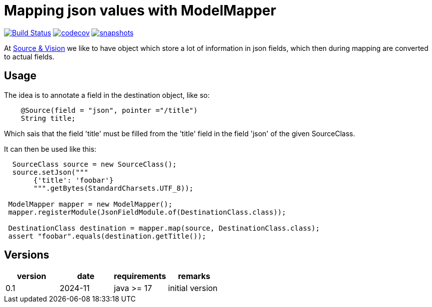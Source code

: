 = Mapping json values with ModelMapper


image:https://github.com/mihxil/mapping-annotations/actions/workflows/maven.yml/badge.svg?[Build Status,link=https://github.com/mihxil/mapping-annotations/actions/workflows/maven.yml]
image:https://codecov.io/gh/mihxil/mapping-annotations/branch/main/graph/badge.svg[codecov,link=https://codecov.io/gh/mihxil/mapping-annotations]
image:https://img.shields.io/nexus/s/https/oss.sonatype.org/org.meeuw/mapping-annotations.svg[snapshots,link=https://oss.sonatype.org/content/repositories/snapshots/org/meeuw/]


At https://beeldengeluid.nl[Source & Vision] we like to have object which store a lot of information in json fields, which then during mapping are converted to actual fields.

== Usage

The idea is to annotate a field in the destination object, like so:
[source, java]
----
    @Source(field = "json", pointer ="/title")
    String title;
----
Which sais that the field 'title' must be filled from the 'title' field in the field 'json' of the given SourceClass.

It can then be used like this:
[source, java]
----
  SourceClass source = new SourceClass();
  source.setJson("""
       {'title': 'foobar'}
       """.getBytes(StandardCharsets.UTF_8));

 ModelMapper mapper = new ModelMapper();
 mapper.registerModule(JsonFieldModule.of(DestinationClass.class));

 DestinationClass destination = mapper.map(source, DestinationClass.class);
 assert "foobar".equals(destination.getTitle());
----


== Versions


|===
|version | date | requirements | remarks

| 0.1
| 2024-11
| java >= 17
| initial version

|===
